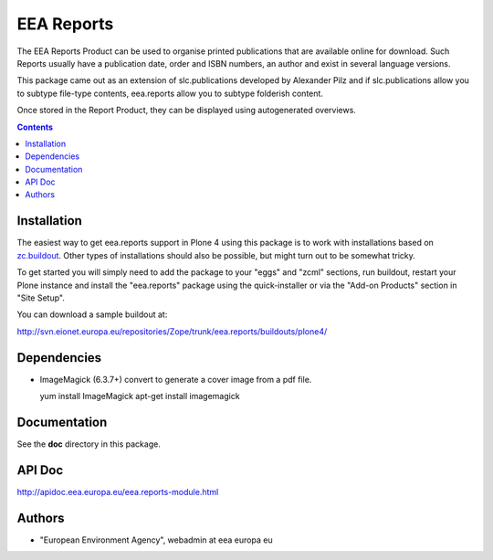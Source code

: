 ===========
EEA Reports
===========
.. image:: https://ci.eionet.europa.eu/buildStatus/icon?job=eea/eea.reports/develop
  :target: https://ci.eionet.europa.eu/job/eea/job/eea.reports/job/develop/display/redirect
  :alt: develop
.. image:: https://ci.eionet.europa.eu/buildStatus/icon?job=eea/eea.reports/master
  :target: https://ci.eionet.europa.eu/job/eea/job/eea.reports/job/master/display/redirect
  :alt: master

The EEA Reports Product can be used to organise printed publications that are
available online for download. Such Reports usually have a publication
date, order and ISBN numbers, an author and exist in several language versions.

This package came out as an extension of slc.publications developed by
Alexander Pilz and if slc.publications allow you to subtype file-type contents,
eea.reports allow you to subtype folderish content.

Once stored in the Report Product, they can be displayed using
autogenerated overviews.


.. contents::

Installation
============

The easiest way to get eea.reports support in Plone 4 using this package is to
work with installations based on `zc.buildout`_.  Other types of installations
should also be possible, but might turn out to be somewhat tricky.

To get started you will simply need to add the package to your "eggs" and
"zcml" sections, run buildout, restart your Plone instance and install the
"eea.reports" package using the quick-installer or via the "Add-on
Products" section in "Site Setup".

.. _`zc.buildout`: http://pypi.python.org/pypi/zc.buildout/

You can download a sample buildout at:

http://svn.eionet.europa.eu/repositories/Zope/trunk/eea.reports/buildouts/plone4/


Dependencies
============

* ImageMagick (6.3.7+) convert to generate a cover image from a pdf file.

  yum install ImageMagick
  apt-get install imagemagick


Documentation
=============

See the **doc** directory in this package.


API Doc
=======

http://apidoc.eea.europa.eu/eea.reports-module.html


Authors
=======

- "European Environment Agency", webadmin at eea europa eu
